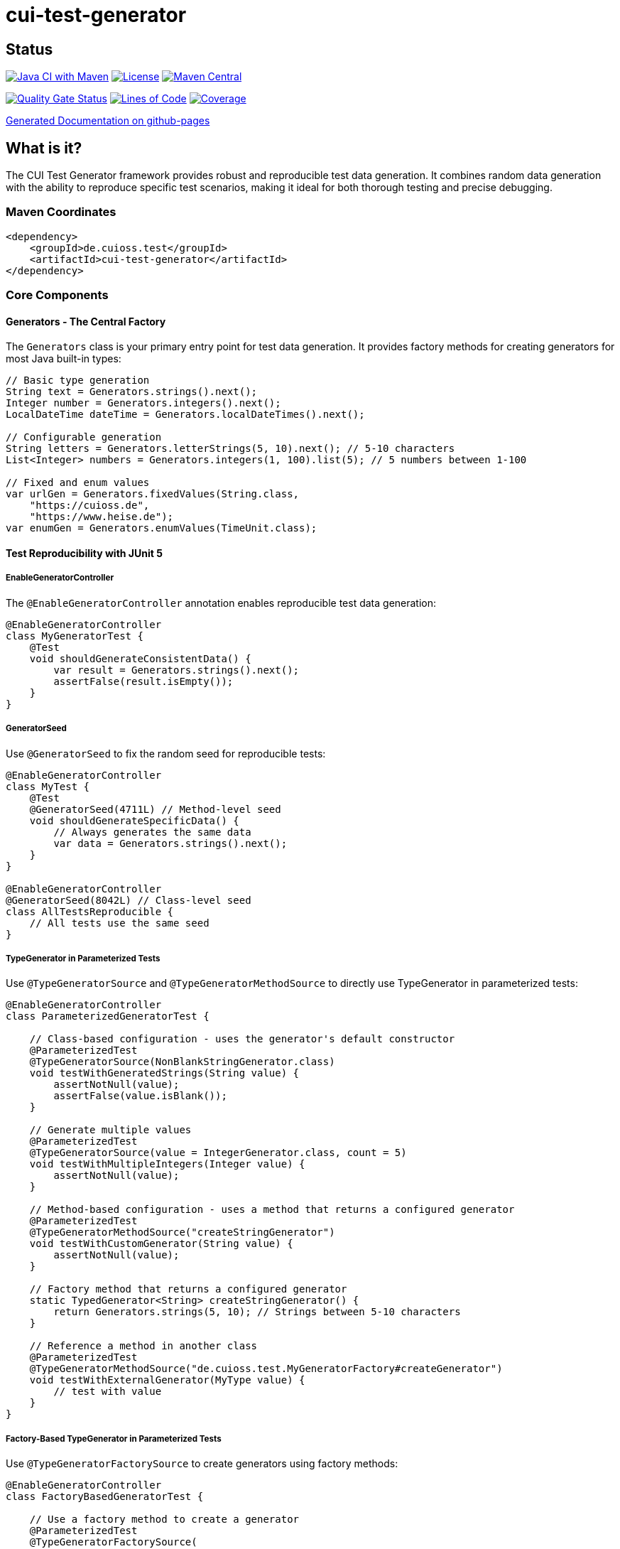 = cui-test-generator

== Status

image:https://github.com/cuioss/cui-test-generator/actions/workflows/maven.yml/badge.svg[Java CI with Maven,link=https://github.com/cuioss/cui-test-generator/actions/workflows/maven.yml]
image:http://img.shields.io/:license-apache-blue.svg[License,link=http://www.apache.org/licenses/LICENSE-2.0.html]
image:https://maven-badges.herokuapp.com/maven-central/de.cuioss.test/cui-test-generator/badge.svg[Maven Central,link=https://maven-badges.herokuapp.com/maven-central/de.cuioss.test/cui-test-generator]

https://sonarcloud.io/summary/new_code?id=cuioss_cui-test-generator[image:https://sonarcloud.io/api/project_badges/measure?project=cuioss_cui-test-generator&metric=alert_status[Quality Gate Status]]
image:https://sonarcloud.io/api/project_badges/measure?project=cuioss_cui-test-generator&metric=ncloc[Lines of Code,link=https://sonarcloud.io/summary/new_code?id=cuioss_cui-test-generator]
image:https://sonarcloud.io/api/project_badges/measure?project=cuioss_cui-test-generator&metric=coverage[Coverage,link=https://sonarcloud.io/summary/new_code?id=cuioss_cui-test-generator]

https://cuioss.github.io/cui-test-generator/about.html[Generated Documentation on github-pages]

== What is it?

The CUI Test Generator framework provides robust and reproducible test data generation. It combines random data generation with the ability to reproduce specific test scenarios, making it ideal for both thorough testing and precise debugging.

=== Maven Coordinates

[source,xml]
----
<dependency>
    <groupId>de.cuioss.test</groupId>
    <artifactId>cui-test-generator</artifactId>
</dependency>
----

=== Core Components

==== Generators - The Central Factory

The `Generators` class is your primary entry point for test data generation. It provides factory methods for creating generators for most Java built-in types:

[source,java]
----
// Basic type generation
String text = Generators.strings().next();
Integer number = Generators.integers().next();
LocalDateTime dateTime = Generators.localDateTimes().next();

// Configurable generation
String letters = Generators.letterStrings(5, 10).next(); // 5-10 characters
List<Integer> numbers = Generators.integers(1, 100).list(5); // 5 numbers between 1-100

// Fixed and enum values
var urlGen = Generators.fixedValues(String.class, 
    "https://cuioss.de", 
    "https://www.heise.de");
var enumGen = Generators.enumValues(TimeUnit.class);
----

==== Test Reproducibility with JUnit 5

===== EnableGeneratorController

The `@EnableGeneratorController` annotation enables reproducible test data generation:

[source,java]
----
@EnableGeneratorController
class MyGeneratorTest {
    @Test
    void shouldGenerateConsistentData() {
        var result = Generators.strings().next();
        assertFalse(result.isEmpty());
    }
}
----

===== GeneratorSeed

Use `@GeneratorSeed` to fix the random seed for reproducible tests:

[source,java]
----
@EnableGeneratorController
class MyTest {
    @Test
    @GeneratorSeed(4711L) // Method-level seed
    void shouldGenerateSpecificData() {
        // Always generates the same data
        var data = Generators.strings().next();
    }
}

@EnableGeneratorController
@GeneratorSeed(8042L) // Class-level seed
class AllTestsReproducible {
    // All tests use the same seed
}
----

===== TypeGenerator in Parameterized Tests

Use `@TypeGeneratorSource` and `@TypeGeneratorMethodSource` to directly use TypeGenerator in parameterized tests:

[source,java]
----
@EnableGeneratorController
class ParameterizedGeneratorTest {
    
    // Class-based configuration - uses the generator's default constructor
    @ParameterizedTest
    @TypeGeneratorSource(NonBlankStringGenerator.class)
    void testWithGeneratedStrings(String value) {
        assertNotNull(value);
        assertFalse(value.isBlank());
    }
    
    // Generate multiple values
    @ParameterizedTest
    @TypeGeneratorSource(value = IntegerGenerator.class, count = 5)
    void testWithMultipleIntegers(Integer value) {
        assertNotNull(value);
    }
    
    // Method-based configuration - uses a method that returns a configured generator
    @ParameterizedTest
    @TypeGeneratorMethodSource("createStringGenerator")
    void testWithCustomGenerator(String value) {
        assertNotNull(value);
    }
    
    // Factory method that returns a configured generator
    static TypedGenerator<String> createStringGenerator() {
        return Generators.strings(5, 10); // Strings between 5-10 characters
    }
    
    // Reference a method in another class
    @ParameterizedTest
    @TypeGeneratorMethodSource("de.cuioss.test.MyGeneratorFactory#createGenerator")
    void testWithExternalGenerator(MyType value) {
        // test with value
    }
}
----

===== Factory-Based TypeGenerator in Parameterized Tests

Use `@TypeGeneratorFactorySource` to create generators using factory methods:

[source,java]
----
@EnableGeneratorController
class FactoryBasedGeneratorTest {
    
    // Use a factory method to create a generator
    @ParameterizedTest
    @TypeGeneratorFactorySource(
        factoryClass = MyGeneratorFactory.class,
        factoryMethod = "createStringGenerator"
    )
    void testWithFactoryGenerator(String value) {
        assertNotNull(value);
    }
    
    // Factory with parameters
    @ParameterizedTest
    @TypeGeneratorFactorySource(
        factoryClass = MyGeneratorFactory.class,
        factoryMethod = "createRangeGenerator",
        methodParameters = {"1", "100"},
        count = 5
    )
    void testWithParameterizedFactory(Integer value) {
        assertNotNull(value);
        assertTrue(value >= 1 && value <= 100);
    }
}

// Factory class
public class MyGeneratorFactory {
    public static TypedGenerator<String> createStringGenerator() {
        return Generators.strings(5, 10);
    }
    
    public static TypedGenerator<Integer> createRangeGenerator(String min, String max) {
        return Generators.integers(Integer.parseInt(min), Integer.parseInt(max));
    }
}
----

===== Composite TypeGenerator in Parameterized Tests

Use `@CompositeTypeGeneratorSource` to combine multiple generators:

[source,java]
----
@EnableGeneratorController
class CompositeGeneratorTest {
    
    // Combine multiple generator classes
    @ParameterizedTest
    @CompositeTypeGeneratorSource(
        generatorClasses = {
            NonBlankStringGenerator.class,
            IntegerGenerator.class
        },
        count = 3
    )
    void testWithMultipleGenerators(String text, Integer number) {
        assertNotNull(text);
        assertNotNull(number);
    }
    
    // Combine multiple generator methods
    @ParameterizedTest
    @CompositeTypeGeneratorSource(
        generatorMethods = {
            "createStringGenerator",
            "createIntegerGenerator"
        },
        count = 2
    )
    void testWithMultipleMethodGenerators(String text, Integer number) {
        assertNotNull(text);
        assertNotNull(number);
    }
    
    // Generator methods
    static TypedGenerator<String> createStringGenerator() {
        return Generators.strings(5, 10);
    }
    
    static TypedGenerator<Integer> createIntegerGenerator() {
        return Generators.integers(1, 100);
    }
}
----

==== TypedGenerator - The Core Interface

`TypedGenerator` is the foundation interface for all generators:

[source,java]
----
public class CustomGenerator implements TypedGenerator<MyType> {
    @Override
    public MyType next() {
        // Generate and return a new instance
        return new MyType(Generators.strings().next());
    }

    @Override
    public Class<MyType> getType() {
        return MyType.class;
    }
}
----

==== Domain-Specific Generators

The framework provides specialized generators for common domains:

[source,java]
----
// Collection generation
var stringList = new CollectionGenerator<>(Generators.strings())
    .list(5); // List of 5 strings

// Date/Time with zones
var dateTime = new ZonedDateTimeGenerator().future();

// Numeric ranges
var floats = new FloatObjectGenerator(0.0f, 100.0f).next();

// URLs and strings
var url = new URLGenerator().next();
var nonBlank = new NonBlankStringGenerator().next();
----

=== Important Note

The package `de.cuioss.test.generator.internal.net.java.quickcheck` contains internal implementation details derived from QuickCheck. *Do not use any classes from this package directly*. Instead, always use the public API through:

* `de.cuioss.test.generator.Generators`
* `de.cuioss.test.generator.TypedGenerator`
* Classes in `de.cuioss.test.generator.domain` and `de.cuioss.test.generator.impl`

=== Best Practices

1. Use `Generators` as your primary entry point
2. Enable `@EnableGeneratorController` for reproducible tests
3. Document seeds used for specific test scenarios
4. Create custom generators by implementing `TypedGenerator`
5. Use domain-specific generators for specialized test data
6. Never use classes from the internal package
